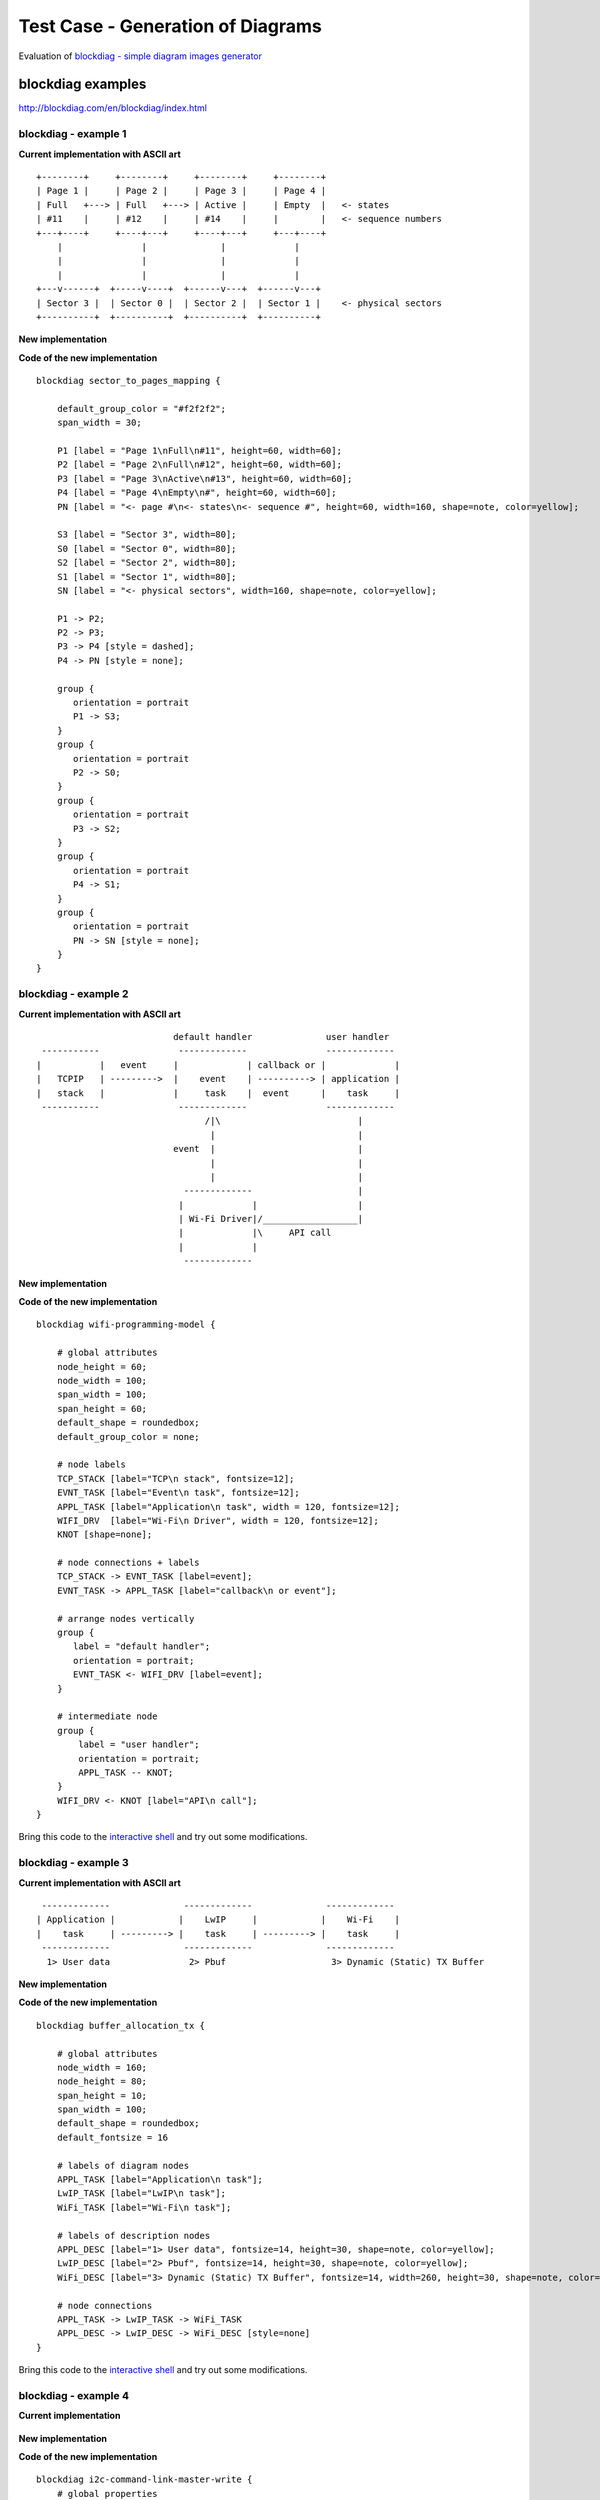Test Case - Generation of Diagrams
==================================

Evaluation of `blockdiag - simple diagram images generator <http://blockdiag.com/en/index.html>`_


blockdiag examples
^^^^^^^^^^^^^^^^^^

http://blockdiag.com/en/blockdiag/index.html


blockdiag - example 1
"""""""""""""""""""""

**Current implementation with ASCII art**

::

    +--------+     +--------+     +--------+     +--------+
    | Page 1 |     | Page 2 |     | Page 3 |     | Page 4 |
    | Full   +---> | Full   +---> | Active |     | Empty  |   <- states
    | #11    |     | #12    |     | #14    |     |        |   <- sequence numbers
    +---+----+     +----+---+     +----+---+     +---+----+
        |               |              |             |
        |               |              |             |
        |               |              |             |
    +---v------+  +-----v----+  +------v---+  +------v---+
    | Sector 3 |  | Sector 0 |  | Sector 2 |  | Sector 1 |    <- physical sectors
    +----------+  +----------+  +----------+  +----------+

**New implementation**

.. blockdiag::

    blockdiag sector_to_pages_mapping {

        default_group_color = "#f2f2f2";
        span_width = 30;

        P1 [label = "Page 1\nFull\n#11", height=60, width=60];
        P2 [label = "Page 2\nFull\n#12", height=60, width=60];
        P3 [label = "Page 3\nActive\n#13", height=60, width=60];
        P4 [label = "Page 4\nEmpty\n#", height=60, width=60];
        PN [label = "<- page #\n<- states\n<- sequence #", height=60, width=160, shape=note, color=yellow];

        S3 [label = "Sector 3", width=80];
        S0 [label = "Sector 0", width=80];
        S2 [label = "Sector 2", width=80];
        S1 [label = "Sector 1", width=80];
        SN [label = "<- physical sectors", width=160, shape=note, color=yellow];

        P1 -> P2;
        P2 -> P3;
        P3 -> P4 [style = dashed];
        P4 -> PN [style = none];

        group {
           orientation = portrait
           P1 -> S3;
        }
        group {
           orientation = portrait
           P2 -> S0;
        }
        group {
           orientation = portrait
           P3 -> S2;
        }
        group {
           orientation = portrait
           P4 -> S1;
        }
        group {
           orientation = portrait
           PN -> SN [style = none];
        }
    }


**Code of the new implementation**

::

    blockdiag sector_to_pages_mapping {

        default_group_color = "#f2f2f2";
        span_width = 30;

        P1 [label = "Page 1\nFull\n#11", height=60, width=60];
        P2 [label = "Page 2\nFull\n#12", height=60, width=60];
        P3 [label = "Page 3\nActive\n#13", height=60, width=60];
        P4 [label = "Page 4\nEmpty\n#", height=60, width=60];
        PN [label = "<- page #\n<- states\n<- sequence #", height=60, width=160, shape=note, color=yellow];

        S3 [label = "Sector 3", width=80];
        S0 [label = "Sector 0", width=80];
        S2 [label = "Sector 2", width=80];
        S1 [label = "Sector 1", width=80];
        SN [label = "<- physical sectors", width=160, shape=note, color=yellow];

        P1 -> P2;
        P2 -> P3;
        P3 -> P4 [style = dashed];
        P4 -> PN [style = none];

        group {
           orientation = portrait
           P1 -> S3;
        }
        group {
           orientation = portrait
           P2 -> S0;
        }
        group {
           orientation = portrait
           P3 -> S2;
        }
        group {
           orientation = portrait
           P4 -> S1;
        }
        group {
           orientation = portrait
           PN -> SN [style = none];
        }
    }


blockdiag - example 2
"""""""""""""""""""""

**Current implementation with ASCII art**

::

                            default handler              user handler
   -----------               -------------               -------------
  |           |   event     |             | callback or |             |
  |   TCPIP   | --------->  |    event    | ----------> | application |
  |   stack   |             |     task    |  event      |    task     |
   -----------               -------------               -------------
                                  /|\                          |
                                   |                           |
                            event  |                           |
                                   |                           |
                                   |                           |
                              -------------                    |
                             |             |                   |
                             | Wi-Fi Driver|/__________________|
                             |             |\     API call
                             |             |
                              -------------


**New implementation**

.. blockdiag::

    blockdiag wifi-programming-model {

        # global attributes
        node_height = 60;
        node_width = 100;
        span_width = 100;
        span_height = 60;
        default_shape = roundedbox;
        default_group_color = none;

        # node labels
        TCP_STACK [label="TCP\n stack", fontsize=12];
        EVNT_TASK [label="Event\n task", fontsize=12];
        APPL_TASK [label="Application\n task", width = 120, fontsize=12];
        WIFI_DRV  [label="Wi-Fi\n Driver", width = 120, fontsize=12];
        KNOT [shape=none];

        # node connections + labels
        TCP_STACK -> EVNT_TASK [label=event];
        EVNT_TASK -> APPL_TASK [label="callback\n or event"];

        # arrange nodes vertically
        group {
           label = "default handler";
           orientation = portrait;
           EVNT_TASK <- WIFI_DRV [label=event];
        }

        # intermediate node
        group {
            label = "user handler";
            orientation = portrait;
            APPL_TASK -- KNOT;
        }
        WIFI_DRV <- KNOT [label="API\n call"];
    }

**Code of the new implementation**

::

    blockdiag wifi-programming-model {

        # global attributes
        node_height = 60;
        node_width = 100;
        span_width = 100;
        span_height = 60;
        default_shape = roundedbox;
        default_group_color = none;

        # node labels
        TCP_STACK [label="TCP\n stack", fontsize=12];
        EVNT_TASK [label="Event\n task", fontsize=12];
        APPL_TASK [label="Application\n task", width = 120, fontsize=12];
        WIFI_DRV  [label="Wi-Fi\n Driver", width = 120, fontsize=12];
        KNOT [shape=none];

        # node connections + labels
        TCP_STACK -> EVNT_TASK [label=event];
        EVNT_TASK -> APPL_TASK [label="callback\n or event"];

        # arrange nodes vertically
        group {
           label = "default handler";
           orientation = portrait;
           EVNT_TASK <- WIFI_DRV [label=event];
        }

        # intermediate node
        group {
            label = "user handler";
            orientation = portrait;
            APPL_TASK -- KNOT;
        }
        WIFI_DRV <- KNOT [label="API\n call"];
    }

Bring this code to the `interactive shell <http://interactive.blockdiag.com/?compression=deflate&src=eJyFk09PwkAQxe98igketQl48IKYENCEaJBoowckzbYd2onLbrO74L_43Z0ulEpa4x7fzpv-5s02ljp5TUlk8EYrCgqjMyPWa1JZsNYpSvjqdIDPCWRSx0KCcM5QvHFova64KMqRstzBEC56g1p9o9TlLPZ7e9UWQv2hNjqkuBIb6SKbiwJZN3qjUkxj_X58n_FFESVaasNVSiscVMAlBEgRo9yhhuN59BiOxrew8Oqwy8qLAutE8to9g5VWztInDvvny91Hrp9mYRSOHmvH9RaVY48Ttt0yms_vji2jopCUCEda1cZDCue9ti7P05tpNHl4gkOXZwpuiP0TQ1s0_3e4nd2HsPDpDctUlsexJFopTEomC6ftIQVXzfmxHL8RDlc2x06ElDEHy8y8Gm_s1hDCGKEy9DAWeCJHpeHDX_ud8sOD3fENedLufueQC5VKDmFQVWhD3N5HzHWFNs4IcofrmvQyqKNtGem7wiPl0KyR_wu3Y2zjqsE2Fk2T6j-sX6EFgV9YRXH0BC6D_TKr9zSfcqZlWmWe350fB2weWw>`__ and try out some modifications. 


blockdiag - example 3
"""""""""""""""""""""

**Current implementation with ASCII art**

::

     -------------              -------------              -------------
    | Application |            |    LwIP     |            |    Wi-Fi    |
    |    task     | ---------> |    task     | ---------> |    task     |
     -------------              -------------              -------------
      1> User data               2> Pbuf                    3> Dynamic (Static) TX Buffer

**New implementation**

.. blockdiag::

    blockdiag buffer_allocation_tx {

        # global attributes
        node_width = 160; 
        node_height = 80;
        span_height = 10;
        span_width = 100;
        default_shape = roundedbox;
        default_fontsize = 16

        # labels of diagram nodes
        APPL_TASK [label="Application\n task"];  
        LwIP_TASK [label="LwIP\n task"];  
        WiFi_TASK [label="Wi-Fi\n task"];

        # labels of description nodes
        APPL_DESC [label="1> User data", fontsize=14, height=30, shape=note, color=yellow];  
        LwIP_DESC [label="2> Pbuf", fontsize=14, height=30, shape=note, color=yellow];  
        WiFi_DESC [label="3> Dynamic (Static) TX Buffer", fontsize=14, width=260, height=30, shape=note, color=yellow];

        # node connections
        APPL_TASK -> LwIP_TASK -> WiFi_TASK
        APPL_DESC -> LwIP_DESC -> WiFi_DESC [style=none]
    }


**Code of the new implementation**

::

    blockdiag buffer_allocation_tx {

        # global attributes
        node_width = 160; 
        node_height = 80;
        span_height = 10;
        span_width = 100;
        default_shape = roundedbox;
        default_fontsize = 16

        # labels of diagram nodes
        APPL_TASK [label="Application\n task"];  
        LwIP_TASK [label="LwIP\n task"];  
        WiFi_TASK [label="Wi-Fi\n task"];

        # labels of description nodes
        APPL_DESC [label="1> User data", fontsize=14, height=30, shape=note, color=yellow];  
        LwIP_DESC [label="2> Pbuf", fontsize=14, height=30, shape=note, color=yellow];  
        WiFi_DESC [label="3> Dynamic (Static) TX Buffer", fontsize=14, width=260, height=30, shape=note, color=yellow];

        # node connections
        APPL_TASK -> LwIP_TASK -> WiFi_TASK
        APPL_DESC -> LwIP_DESC -> WiFi_DESC [style=none]
    }

Bring this code to the `interactive shell <http://interactive.blockdiag.com/?compression=deflate&src=eJylUk1rwkAQvfsrBntpIUKiRQqSgK0VSj0EtCi0EjbJxCyuuyG7QW3pf-9m06hJeyg0t33zmHkfCZmItjElGwiLJME8IEwjRFHBA3WAj04H9HcFGyZCwoAoldOwUCgNzkWMwZ7GKgUXnKE9gjOcIt2kSuN39sigMiP8jDqX6GmF_Y3GmJCCqUCmJEM9yEXBY4xDcWjOE8GVpO9oztdaGQmRSRAJlMZysjOCKsVj358Fi_H8GV4Nze2Os4zRyvEbB0XktrseQWVktn_ym-wS-UFb0ilt0pa0N6Vn3i_KUEY5zcqrbXWTx_nDaZHjwYvEHGKiSNeC2q_r3FpQZekObAtMTi4XCi2IBBO5e0Rd5L7ppLG574GvO__PUuO7sXTgweTIyY5GcD1XOtToBhYruDf_VvuUad3tD-0_Xq1TLPPSI84xKvNrF9vzLnrTj1M7rYhrXv24cCPVkZUaOK47n1-lOvbk>`__ and try out some modifications. 


blockdiag - example 4
"""""""""""""""""""""

**Current implementation**

.. figure:: ../_static/i2c-command-link-master-write.jpg


**New implementation**

.. blockdiag::

    blockdiag i2c-command-link-master-write { 
        # global properties
        span_width = 5;
        span_height = 5;
        node_height = 25;
        default_group_color = lightgrey;
        class spacer [shape=none, width=10];
        class cmdlink [colwidth=2, width=180];
        class cjoint [shape=none, width=40];

        # all the rows
        0 -- a0 --                         f0 [style=none]; 
        1 -- a1 -- b1 -- c1 -- d1 -- e1 -- f1 -- g1 -- h1 [style=none]; 
        2 -- a2 -- b2 -- c2 -- d2 -- e2 -- f2 -- g2 [style=none]; 
        3 -- a3 --             d3 --       f3 [style=none];
        4 -- a4 [style=none];
        5 -- a5 [style=none];
        6 -- a6 --       c6 [style=none];
        7 -- a7 --       c7 -- d7 [style=none];
        8 -- a8 --       c8 --              f8 [style=none];
        9 -- a9 --       c9 --                         h9 [style=none];
        10 -- a10 [style=none];
        11 -- a11 [style=none];

        # separator row
        3, a3, d3, f3 [shape=none, height=5];

        # tuning node properties and connections
        0 [class=spacer]; a0 [shape=none, colwidth=5]; f0 [shape=note, colwidth=2];
        1 [class=spacer]; a1 [shape=none]; b1; c1 [width=40]; e1 [shape=none, width=30]; g1 [shape=none, width=30]; h1 [width=40];
        2 [class=spacer]; a2 [shape=none]; b2; c2 [class=cjoint]; d2 [shape=none]; e2 [width=30]; f2 [shape=none]; g2 [width=30];
        3 [class=spacer]; a3 [shape=none, colwidth=3]; d3 [colwidth=2]; f3 [colwidth=2];
        4 [class=spacer]; a4 [class=cmdlink]
        5 [class=spacer]; a5 [class=cmdlink];
        6 [class=spacer]; a6 [class=cmdlink]; c6 [class=cjoint]; a6 -- c6 [style=solid]; c6 -- c2 -> c1 [folded];
        7 [class=spacer]; a7 [class=cmdlink]; c7 [class=cjoint]; d7 [shape=none, colwidth=2]; a7 -- c7 -- d7 [style=solid]; d7 -> d3 [folded];
        8 [class=spacer]; a8 [class=cmdlink]; c8 [class=cjoint, colwidth=3]; f8 [shape=none, colwidth=2]; a8 -- c8 -- f8 [style=solid]; f8 -> f3 [folded];
        9 [class=spacer]; a9 [class=cmdlink]; c9 [class=cjoint, colwidth=5]; h9 [shape=none, width=40]; a9 -- c9 -- h9 [style=solid]; h9 -> h1 [folded];
        10 [class=spacer]; a10 [class=cmdlink]; 
        11 [class=spacer]; a11 [class=cmdlink]; 

        # labels
        f0 [label="Data n times", shape=note, color=yellow];
        b1 [label=Master, shape=note, color=lightyellow]; c1 [label=START]; d1 [label="Slave Address"]; f1 [label=Data]; h1 [label=STOP];
        b2 [label=Slave, shape=note, color=lightyellow]; e2 [label=ACK]; g2 [label=ACK];  
        a4 [shape=note, label=Commands, color=yellow]; 
        a5 [label="cmd = i2c_cmd_link_create()", numbered = 1]; 
        a6 [label="i2c_master_start(cmd)", numbered = 2]; 
        a7 [label="i2c_master_write_byte(cmd, Address, ACK)", numbered = 3]; 
        a8 [label="i2c_master_write(Data, n, ACK)", numbered = 4]; 
        a9 [label="i2c_master_stop(cmd)", numbered = 5]; 
        a10 [label="i2c_master_cmd_begin(I2c_port, cmd, wait)", numbered = 6]; 
        a11 [label="i2c_cmd_link_delete(cmd)", numbered = 7]; 

        # Slave Address
        group { d1; e1; }
        group { d2; e2; d3; }

        # Data x n times
        group { f1; g1;}
        group { f2; g2; f3; }
    }



**Code of the new implementation**

::

    blockdiag i2c-command-link-master-write { 
        # global properties
        span_width = 5;
        span_height = 5;
        node_height = 25;
        default_group_color = lightgrey;
        class spacer [shape=none, width=10];
        class cmdlink [colwidth=2, width=180];
        class cjoint [shape=none, width=40];

        # all the rows
        0 -- a0 --                         f0 [style=none]; 
        1 -- a1 -- b1 -- c1 -- d1 -- e1 -- f1 -- g1 -- h1 [style=none]; 
        2 -- a2 -- b2 -- c2 -- d2 -- e2 -- f2 -- g2 [style=none]; 
        3 -- a3 --             d3 --       f3 [style=none];
        4 -- a4 [style=none];
        5 -- a5 [style=none];
        6 -- a6 --       c6 [style=none];
        7 -- a7 --       c7 -- d7 [style=none];
        8 -- a8 --       c8 --              f8 [style=none];
        9 -- a9 --       c9 --                         h9 [style=none];
        10 -- a10 [style=none];
        11 -- a11 [style=none];

        # separator row
        3, a3, d3, f3 [shape=none, height=5];

        # tuning node properties and connections
        0 [class=spacer]; a0 [shape=none, colwidth=5]; f0 [shape=note, colwidth=2];
        1 [class=spacer]; a1 [shape=none]; b1; c1 [width=40]; e1 [shape=none, width=30]; g1 [shape=none, width=30]; h1 [width=30];
        2 [class=spacer]; a2 [shape=none]; b2; c2 [class=cjoint]; d2 [shape=none]; e2 [width=30]; f2 [shape=none]; g2 [width=30];
        3 [class=spacer]; a3 [shape=none, colwidth=3]; d3 [colwidth=2]; f3 [colwidth=2];
        4 [class=spacer]; a4 [class=cmdlink]
        5 [class=spacer]; a5 [class=cmdlink];
        6 [class=spacer]; a6 [class=cmdlink]; c6 [class=cjoint]; a6 -- c6 [style=solid]; c6 -- c2 -> c1 [folded];
        7 [class=spacer]; a7 [class=cmdlink]; c7 [class=cjoint]; d7 [shape=none, colwidth=2]; a7 -- c7 -- d7 [style=solid]; d7 -> d3 [folded];
        8 [class=spacer]; a8 [class=cmdlink]; c8 [class=cjoint, colwidth=3]; f8 [shape=none, colwidth=2]; a8 -- c8 -- f8 [style=solid]; f8 -> f3 [folded];
        9 [class=spacer]; a9 [class=cmdlink]; c9 [class=cjoint, colwidth=5]; h9 [shape=none, width=30]; a9 -- c9 -- h9 [style=solid]; h9 -> h1 [folded];
        10 [class=spacer]; a10 [class=cmdlink]; 
        11 [class=spacer]; a11 [class=cmdlink]; 

        # labels
        f0 [label="Data n times", shape=note, color=yellow];
        b1 [label=Master, shape=note, color=lightyellow]; c1 [label=START]; d1 [label="Slave Address"]; f1 [label=Data]; h1 [label=STOP];
        b2 [label=Slave, shape=note, color=lightyellow]; e2 [label=ACK]; g2 [label=ACK];  
        a4 [shape=note, label=Commands, color=yellow]; 
        a5 [label="cmd = i2c_cmd_link_create()", numbered = 1]; 
        a6 [label="i2c_master_start(cmd)", numbered = 2]; 
        a7 [label="i2c_master_write_byte(cmd, Address, ACK)", numbered = 3]; 
        a8 [label="i2c_master_write(Data, n, ACK)", numbered = 4]; 
        a9 [label="i2c_master_stop(cmd)", numbered = 5]; 
        a10 [label="i2c_master_cmd_begin(I2c_port, cmd, wait)", numbered = 6]; 
        a11 [label="i2c_cmd_link_delete(cmd)", numbered = 7]; 

        # Slave Address
        group { d1; e1; }
        group { d2; e2; d3; }

        # Data x n times
        group { f1; g1;}
        group { f2; g2; f3; }
    }


blockdiag - example 5
"""""""""""""""""""""

**Current implementation**

.. figure:: ../_static/i2c-command-link-master-read.jpg


**New implementation**

.. blockdiag::
    :width: 1000

    blockdiag i2c-command-link-master-read { 
        # global properties
        span_width = 5;
        span_height = 5;
        node_height = 25;
        default_group_color = lightgrey;
        class spacer [shape=none, width=10];
        class cmdlink [colwidth=2, width=180];
        class cjoint [shape=none, width=40];

        # all the rows
        0 -- a0 --                         f0 [style=none]; 
        1 -- a1 -- b1 -- c1 -- d1 -- e1 -- f1 -- g1 -- h1 -- i1 -- j1 [style=none]; 
        2 -- a2 -- b2 -- c2 -- d2 -- e2 -- f2 -- g2 -- h2 -- i2  [style=none]; 
        3 -- a3 --             d3 --       f3 --       h3 [style=none];
        4 -- a4 [style=none];
        5 -- a5 [style=none];
        6 -- a6 --       c6 [style=none];
        7 -- a7 --       c7 -- d7 [style=none];
        8 -- a8 --       c8 --              f8 [style=none];
        9 -- a9 --       c9 --                         h9 [style=none];
        10 -- a10 --     c10 --                                    j10 [style=none];
        11 -- a11 [style=none];
        12 -- a12 [style=none];

        # separator row
        3, a3, d3, f3, h3 [shape=none, height=5];

        # tuning node properties and connections
        0 [class=spacer]; a0 [shape=none, colwidth=5]; f0 [shape=note, colwidth=2];
        1 [class=spacer]; a1 [shape=none]; b1; c1 [width=40]; e1 [shape=none, width=30]; f1 [shape=none]; g1 [width=30]; h1 [shape=none]; i1 [width=30]; j1 [width=40];
        2 [class=spacer]; a2 [shape=none]; b2; c2 [class=cjoint]; d2 [shape=none]; e2 [width=30]; g2 [shape=none, width=30]; i2 [shape=none, width=30];
        3 [class=spacer]; a3 [shape=none, colwidth=3]; d3 [colwidth=2]; f3 [colwidth=2]; h3 [colwidth=2];
        4 [class=spacer]; a4 [class=cmdlink]
        5 [class=spacer]; a5 [class=cmdlink];
        6 [class=spacer]; a6 [class=cmdlink]; c6 [class=cjoint]; a6 -- c6 [style=solid]; c6 -- c2 -> c1 [folded];
        7 [class=spacer]; a7 [class=cmdlink]; c7 [class=cjoint]; d7 [shape=none, colwidth=2]; a7 -- c7 -- d7 [style=solid]; d7 -> d3 [folded];
        8 [class=spacer]; a8 [class=cmdlink]; c8 [class=cjoint, colwidth=3]; f8 [shape=none, colwidth=2]; a8 -- c8 -- f8 [style=solid]; f8 -> f3 [folded];
        9 [class=spacer]; a9 [class=cmdlink]; c9 [class=cjoint, colwidth=5]; h9 [shape=none, colwidth=2]; a9 -- c9 -- h9 [style=solid]; h9 -> h3 [folded];
        10 [class=spacer]; a10 [class=cmdlink]; c10 [class=cjoint, colwidth=7]; j10 [shape=none, width=40]; a10 -- c10 -- j10 [style=solid]; j10 -> j1 [folded];
        11 [class=spacer]; a11 [class=cmdlink]; 
        12 [class=spacer]; a12 [class=cmdlink]; 

        # labels
        f0 [label="Data (n-1) times", shape=note, color=yellow];
        b1 [label=Master, shape=note, color=lightyellow]; c1 [label=START]; d1 [label="Slave Address"]; g1 [label=ACK]; i1 [label=NACK]; j1 [label=STOP];
        b2 [label=Slave, shape=note, color=lightyellow]; e2 [label=ACK]; f2 [label=Data]; h2 [label=Data];
        a4 [shape=note, label=Commands, color=yellow]; 
        a5 [label="cmd = i2c_cmd_link_create()", numbered = 1]; 
        a6 [label="i2c_master_start(cmd)", numbered = 2]; 
        a7 [label="i2c_master_write_byte(cmd, Address, ACK)", numbered = 3]; 
        a8 [label="i2c_master_read(Data, n-1, ACK)", numbered = 4]; 
        a9 [label="i2c_master_read(Data, 1, NACK)", numbered = 5]; 
        a10 [label="i2c_master_stop(cmd)", numbered = 6]; 
        a11 [label="i2c_master_cmd_begin(I2c_port, cmd, wait)", numbered = 7]; 
        a12 [label="i2c_cmd_link_delete(cmd)", numbered = 8]; 

        # Slave Address
        group { d1; e1; }
        group { d2; e2; d3; }

        # Data x (n - 1) times
        group { f1; g1;}
        group { f2; g2; f3; }

        # Data
        group { h1; i1; }
        group { h2; i2; h3; }
    }



**Code of the new implementation**

::

    blockdiag i2c-command-link-master-read { 
        # global properties
        span_width = 5;
        span_height = 5;
        node_height = 25;
        default_group_color = lightgrey;
        class spacer [shape=none, width=10];
        class cmdlink [colwidth=2, width=180];
        class cjoint [shape=none, width=40];

        # all the rows
        0 -- a0 --                         f0 [style=none]; 
        1 -- a1 -- b1 -- c1 -- d1 -- e1 -- f1 -- g1 -- h1 -- i1 -- j1 [style=none]; 
        2 -- a2 -- b2 -- c2 -- d2 -- e2 -- f2 -- g2 -- h2 -- i2  [style=none]; 
        3 -- a3 --             d3 --       f3 --       h3 [style=none];
        4 -- a4 [style=none];
        5 -- a5 [style=none];
        6 -- a6 --       c6 [style=none];
        7 -- a7 --       c7 -- d7 [style=none];
        8 -- a8 --       c8 --              f8 [style=none];
        9 -- a9 --       c9 --                         h9 [style=none];
        10 -- a10 --     c10 --                                    j10 [style=none];
        11 -- a11 [style=none];
        12 -- a12 [style=none];

        # separator row
        3, a3, d3, f3, h3 [shape=none, height=5];

        # tuning node properties and connections
        0 [class=spacer]; a0 [shape=none, colwidth=5]; f0 [shape=note, colwidth=2];
        1 [class=spacer]; a1 [shape=none]; b1; c1 [width=40]; e1 [shape=none, width=30]; f1 [shape=none]; g1 [width=30]; h1 [shape=none]; i1 [width=30]; j1 [width=40];
        2 [class=spacer]; a2 [shape=none]; b2; c2 [class=cjoint]; d2 [shape=none]; e2 [width=30]; g2 [shape=none, width=30]; i2 [shape=none, width=30];
        3 [class=spacer]; a3 [shape=none, colwidth=3]; d3 [colwidth=2]; f3 [colwidth=2]; h3 [colwidth=2];
        4 [class=spacer]; a4 [class=cmdlink]
        5 [class=spacer]; a5 [class=cmdlink];
        6 [class=spacer]; a6 [class=cmdlink]; c6 [class=cjoint]; a6 -- c6 [style=solid]; c6 -- c2 -> c1 [folded];
        7 [class=spacer]; a7 [class=cmdlink]; c7 [class=cjoint]; d7 [shape=none, colwidth=2]; a7 -- c7 -- d7 [style=solid]; d7 -> d3 [folded];
        8 [class=spacer]; a8 [class=cmdlink]; c8 [class=cjoint, colwidth=3]; f8 [shape=none, colwidth=2]; a8 -- c8 -- f8 [style=solid]; f8 -> f3 [folded];
        9 [class=spacer]; a9 [class=cmdlink]; c9 [class=cjoint, colwidth=5]; h9 [shape=none, colwidth=2]; a9 -- c9 -- h9 [style=solid]; h9 -> h3 [folded];
        10 [class=spacer]; a10 [class=cmdlink]; c10 [class=cjoint, colwidth=7]; j10 [shape=none, width=40]; a10 -- c10 -- j10 [style=solid]; j10 -> j1 [folded];
        11 [class=spacer]; a11 [class=cmdlink]; 
        12 [class=spacer]; a12 [class=cmdlink]; 

        # labels
        f0 [label="Data (n-1) times", shape=note, color=yellow];
        b1 [label=Master, shape=note, color=lightyellow]; c1 [label=START]; d1 [label="Slave Address"]; g1 [label=ACK]; i1 [label=NACK]; j1 [label=STOP];
        b2 [label=Slave, shape=note, color=lightyellow]; e2 [label=ACK]; f2 [label=Data]; h2 [label=Data];
        a4 [shape=note, label=Commands, color=yellow]; 
        a5 [label="cmd = i2c_cmd_link_create()", numbered = 1]; 
        a6 [label="i2c_master_start(cmd)", numbered = 2]; 
        a7 [label="i2c_master_write_byte(cmd, Address, ACK)", numbered = 3]; 
        a8 [label="i2c_master_read(Data, n-1, ACK)", numbered = 4]; 
        a9 [label="i2c_master_read(Data, 1, NACK)", numbered = 5]; 
        a10 [label="i2c_master_stop(cmd)", numbered = 6]; 
        a11 [label="i2c_master_cmd_begin(I2c_port, cmd, wait)", numbered = 7]; 
        a12 [label="i2c_cmd_link_delete(cmd)", numbered = 8]; 

        # Slave Address
        group { d1; e1; }
        group { d2; e2; d3; }

        # Data x (n - 1) times
        group { f1; g1;}
        group { f2; g2; f3; }

        # Data
        group { h1; i1; }
        group { h2; i2; h3; }
    }


packetdiag example
^^^^^^^^^^^^^^^^^^

http://blockdiag.com/en/nwdiag/packetdiag-examples.html

**Current implementation with ASCII art**

::

    +-----------+--------------+-------------+-----------+
    | State (4) | Seq. no. (4) | Unused (20) | CRC32 (4) | Header (32)
    +-----------+--------------+-------------+-----------+
    |                Entry state bitmap (32)             |
    +----------------------------------------------------+
    |                       Entry 0 (32)                 |
    +----------------------------------------------------+
    |                       Entry 1 (32)                 |
    +----------------------------------------------------+
    /                                                    /
    /                                                    /
    +----------------------------------------------------+
    |                       Entry 125 (32)               |
    +----------------------------------------------------+

**New implementation**

.. packetdiag::

    packetdiag nvs_page_structure {
        colwidth = 32  
        node_width = 15
        node_height = 32
        default_fontsize = 12

        0-3: State\n(4)
        4-7: Seq. no.\n(4)
        8-27: Unused (20)
        28-31: CRC32\n(4)
        32-63: Entry state bitmap (32)  
        64-95: Entry 0 (32)
        96-127: Entry 1 (32)
        128-191: --- [colheight = 2]
        192-223: Entry 125 (32)
    }


**Code of the new implementation**

::

    packetdiag nvs_page_structure {
        colwidth = 32  
        node_width = 15
        node_height = 32
        default_fontsize = 12

        0-3: State\n(4)
        4-7: Seq. no.\n(4)
        8-27: Unused (20)
        28-31: CRC32\n(4)
        32-63: Entry state bitmap (32)  
        64-95: Entry 0 (32)
        96-127: Entry 1 (32)
        128-191: --- [colheight=2]
        192-223: Entry 125 (32)
    }

Bring this code to the `interactive shell <http://interactive.blockdiag.com/packetdiag/?compression=deflate&src=eJxFkMFOwzAQRO_9ij2mh63idRKaSj1V_ACIE6DIxG4StTgh3oCg6r_j2JTs8c3szNqDqk-GdacasJ-uGlRjKsfjVPM0GriswE_dn786zS3sQRJAYLbXprpRkS-sNV3TcrAGqM1RTWeujr1l1_2Y2U6rIKUod_DIis2LTbJ1YBneeWY-Nj5ts-AtkudPdnJGQ0JppLRFKXZweDhIWrySsPDB95bHb3BzPLx1_K4GSCSt_-4vMizzmykNSuBlgWKuioJYBOHLROnbEBGe_ZfEh-7pNcolIdF_raA8rl5_AaqqWyE>`__ and try out some modifications. 


seqdiag example
^^^^^^^^^^^^^^^

http://blockdiag.com/en/seqdiag/index.html

**Current implementation with ASCII art**

::


    ---------           ---------           --------- 
   |  app    |         |  event  |         |   Wi-Fi |
   |  task   |         |   task  |         |   task  |
    ---------           ---------           --------- 
        |                   |                   |
        |                   |                   |
        |      1.1> Configure country code      |
        |-------------------------------------->|
        |      1.2> Scan configuration          |
        |-------------------------------------->|
        |                   |                   |
        |                   |                   |
        |                   |                   |----
        |                   |                   |    | 2.1> Scan channel 1
        |                   |                   |<---
        |                   |                   |----
        |                   |                   |    | 2.2> Scan channel 2
        |                   |                   |<---
        |                   |                   |
        |                   |                   |      ....  ...
        |                   |                   |
        |                   |                   |----
        |                   |                   |    | 2.x> Scan channel N
        |                   |                   |<---
        |                   |                   |
        |           3.1 SYSTEM_EVENT_SCAN_DONE  |
        |                   |<------------------|
        |  3.2 SYSTEM_EVENT_SCAN_DONE           |
        |<------------------|                   |
        |                   |                   |


**New implementation**

.. seqdiag::

    seqdiag foreground-scan-all-channels {
        activation = none;
        node_width = 80;
        node_height = 60;
        edge_length = 160;
        span_height = 5;
        default_shape = roundedbox;
        default_fontsize = 12; 

        APP_TASK   [label = "App\ntask"];
        EVENT_TASK [label = "Event\ntask"];
        WIFI_TASK  [label = "Wi-Fi\ntask"];

        APP_TASK   ->  WIFI_TASK  [label="1.1 > Configure country code"];
        APP_TASK   ->  WIFI_TASK  [label="1.2 > Scan configuration"];
        WIFI_TASK  ->  WIFI_TASK  [label="2.1 > Scan channel 1"];
        WIFI_TASK  ->  WIFI_TASK  [label="2.2 > Scan channel 2"];
        WIFI_TASK  ->  WIFI_TASK  [label="..."];
        WIFI_TASK  ->  WIFI_TASK  [label="2.x > Scan channel N"];
        EVENT_TASK <-  WIFI_TASK  [label="3.1 > SYSTEM_EVENT_SCAN_DONE"];
        APP_TASK   <-  EVENT_TASK [label="3.2 > SYSTEM_EVENT_SCAN_DONE"];
    }


**Code of the new implementation**

::

    seqdiag foreground-scan-all-channels {
        activation = none;
        node_width = 80;
        node_height = 60;
        edge_length = 160;
        span_height = 5;
        default_shape = roundedbox;
        default_fontsize = 12; 

        APP_TASK   [label = "App\ntask"];
        EVENT_TASK [label = "Event\ntask"];
        WIFI_TASK  [label = "Wi-Fi\ntask"];

        APP_TASK   ->  WIFI_TASK  [label="1.1 > Configure country code"];
        APP_TASK   ->  WIFI_TASK  [label="1.2 > Scan configuration"];
        WIFI_TASK  ->  WIFI_TASK  [label="2.1 > Scan channel 1"];
        WIFI_TASK  ->  WIFI_TASK  [label="2.2 > Scan channel 2"];
        WIFI_TASK  ->  WIFI_TASK  [label="..."];
        WIFI_TASK  ->  WIFI_TASK  [label="2.x > Scan channel N"];
        EVENT_TASK <-  WIFI_TASK  [label="3.1 > SYSTEM_EVENT_SCAN_DONE"];
        APP_TASK   <-  EVENT_TASK [label="3.2 > SYSTEM_EVENT_SCAN_DONE"];
    }

Bring this code to the `interactive shell <http://interactive.blockdiag.com/seqdiag/?compression=deflate&src=eJyVklFLwzAUhd_3K8LeW2xFEeYGZXYwxDrocAyVkjW3bTDc1CabU_G_mzUbdbPK1peUc8_57k1vFbwyTnOSyQrySi6ROSql6FAhnLSgiCAU-ewQ89BU8xXVXCLpE5QIvVpGySB540wXRr46-yEWwPNCG_VyqwLLIRGAee31drIqKTbmCysyyOhS6EQVtAQj17MBW8j1fj2TqBX_2Fg8v0c6dTGYTJJpEN-a10dBFyBMtRuU5RNqql66zxYRPoTR1PoaV7gC1Pu-2Xg03uIa34w7I974Dts6g5Zcv-u5HhmQocSM58sKSGpupat3czLYtTuG4htKbPZkghZV76Vl4D8Ifj2HJdgtE--UtH-Y9o9Pu657Sqv1YauoZX_XTmv63F5zHk_Du8Ta42EQJTf3UdjyuTeUXz_FhuL_S_nqfAO-G-0c>`__ and try out some modifications. 


.. seqdiag::
    :caption: Typical Provisioning Process
    :align: center

    seqdiag typical-prov-process {
        activation = none;
        node_width = 80;
        node_height = 60;
        edge_length = 280;
        span_height = 5;
        default_shape = roundedbox;
        default_fontsize = 12;

        CLIENT  [label = "Client"];
        DEVICE  [label = "Device"];

        === 1. Transport specific discovery and connection ===
        DEVICE -> CLIENT [label="Some form of beaconing"];
        CLIENT -> DEVICE [label="Client connects"];
        === 2. Session Establishment ====
        CLIENT -> DEVICE [label="Get Version Request"];
        DEVICE -> CLIENT [label="Get Version Response"];
        CLIENT -> DEVICE [label="Session Setup Request"];
        DEVICE -> CLIENT [label="Session Setup Response"];
        CLIENT --> DEVICE;
        DEVICE --> CLIENT [note = "One or multiple steps as per protocol"];
        === 3. Configuration ===
        CLIENT --> DEVICE [label="App specific Set Config (optional)"];
        DEVICE --> CLIENT [label="Set Config Response (optional)"];
        CLIENT -> DEVICE [label="Wi-Fi SetConfig(SSID, Passphrase...)"];
        DEVICE -> CLIENT [label="Wi-Fi SetConfig response"];
        CLIENT -> DEVICE [label="Wi-Fi ApplyConfig cmd"];
        DEVICE -> CLIENT [label="Wi-Fi ApplyConfig resp"];
        CLIENT -> DEVICE [label="Wi-Fi GetStatus cmd (repeated)"];
        DEVICE -> CLIENT [label="Wi-Fi GetStatus resp (repeated)"];
        === 4. Close connection ===
        DEVICE -> CLIENT [label="Close Connection"];
    }

